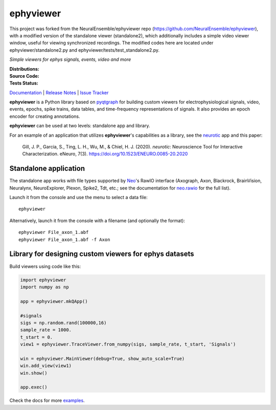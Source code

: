 ephyviewer
==========
This project was forked from the NeuralEnsemble/ephyviewer repo (https://github.com/NeuralEnsemble/ephyviewer), with a modified version of the standalone viewer (standalone2), which additionally includes a simple video viewer window, useful for viewing synchronized recordings. The modified codes here are located under ephyviewer/standalone2.py and ephyviewer/tests/test_standalone2.py.

*Simple viewers for ephys signals, events, video and more*

:Distributions: |pypi-badge| |anaconda-cloud-badge|
:Source Code:   |github-badge| |conda-forge-feedstock-badge|
:Tests Status:  |github-actions-badge| |conda-forge-azure-badge| |rtd-status-badge| |coveralls-badge|

Documentation_ | `Release Notes`_ | `Issue Tracker`_

**ephyviewer** is a Python library based on pyqtgraph_ for building custom
viewers for electrophysiological signals, video, events, epochs, spike trains,
data tables, and time-frequency representations of signals. It also provides an
epoch encoder for creating annotations.

|screenshot|

**ephyviewer** can be used at two levels: standalone app and library.

For an example of an application that utilizes **ephyviewer**'s capabilities as
a library, see the neurotic_ app and this paper:

    Gill, J. P., Garcia, S., Ting, L. H., Wu, M., & Chiel, H. J. (2020).
    *neurotic*: Neuroscience Tool for Interactive Characterization. eNeuro,
    7(3). https://doi.org/10.1523/ENEURO.0085-20.2020

Standalone application
----------------------

The standalone app works with file types supported by Neo_'s RawIO interface
(Axograph, Axon, Blackrock, BrainVision, Neuralynx, NeuroExplorer, Plexon,
Spike2, Tdt, etc.; see the documentation for neo.rawio_ for the full list).

Launch it from the console and use the menu to select a data file::

    ephyviewer

Alternatively, launch it from the console with a filename (and optionally the
format)::

    ephyviewer File_axon_1.abf
    ephyviewer File_axon_1.abf -f Axon

Library for designing custom viewers for ephys datasets
-------------------------------------------------------

Build viewers using code like this:

.. code:: python

    import ephyviewer
    import numpy as np

    app = ephyviewer.mkQApp()

    #signals
    sigs = np.random.rand(100000,16)
    sample_rate = 1000.
    t_start = 0.
    view1 = ephyviewer.TraceViewer.from_numpy(sigs, sample_rate, t_start, 'Signals')

    win = ephyviewer.MainViewer(debug=True, show_auto_scale=True)
    win.add_view(view1)
    win.show()

    app.exec()

Check the docs for more examples_.


.. |pypi-badge| image:: https://img.shields.io/pypi/v/ephyviewer.svg?logo=python&logoColor=white
    :target: pypi_
    :alt: PyPI

.. |anaconda-cloud-badge| image:: https://img.shields.io/conda/vn/conda-forge/ephyviewer.svg?label=anaconda&logo=anaconda&logoColor=white
    :target: anaconda-cloud_
    :alt: Anaconda Cloud

.. |github-badge| image:: https://img.shields.io/badge/github-source_code-blue.svg?logo=github&logoColor=white
    :target: github_
    :alt: GitHub

.. |conda-forge-feedstock-badge| image:: https://img.shields.io/badge/conda--forge-feedstock-blue.svg?logo=conda-forge&logoColor=white
    :target: conda-forge-feedstock_
    :alt: conda-forge Feedstock

.. |github-actions-badge| image:: https://img.shields.io/github/workflow/status/NeuralEnsemble/ephyviewer/tests/master?label=tests&logo=github&logoColor=white
    :target: github-actions_
    :alt: Tests Status

.. |conda-forge-azure-badge| image:: https://dev.azure.com/conda-forge/feedstock-builds/_apis/build/status/ephyviewer-feedstock?branchName=master
    :target: conda-forge-azure_
    :alt: conda-forge Build Status

.. |rtd-status-badge| image:: https://img.shields.io/readthedocs/ephyviewer/latest.svg?logo=read-the-docs&logoColor=white
    :target: rtd-status_
    :alt: Documentation Status

.. |coveralls-badge| image:: https://coveralls.io/repos/github/NeuralEnsemble/ephyviewer/badge.svg?branch=master
    :target: coveralls_
    :alt: Coverage status

.. |screenshot| image:: https://raw.githubusercontent.com/NeuralEnsemble/ephyviewer/master/doc/img/mixed_viewer_example.png
    :target: https://raw.githubusercontent.com/NeuralEnsemble/ephyviewer/master/doc/img/mixed_viewer_example.png
    :alt: Screenshot

.. _anaconda-cloud:         https://anaconda.org/conda-forge/ephyviewer
.. _conda-forge-azure:      https://dev.azure.com/conda-forge/feedstock-builds/_build/latest?definitionId=8410&branchName=master
.. _conda-forge-feedstock:  https://github.com/conda-forge/ephyviewer-feedstock
.. _coveralls:              https://coveralls.io/github/NeuralEnsemble/ephyviewer?branch=master
.. _Documentation:          https://ephyviewer.readthedocs.io/en/latest
.. _examples:               https://ephyviewer.readthedocs.io/en/latest/examples.html
.. _github:                 https://github.com/NeuralEnsemble/ephyviewer
.. _github-actions:         https://github.com/NeuralEnsemble/ephyviewer/actions?query=workflow%3Atests
.. _Issue Tracker:          https://github.com/NeuralEnsemble/ephyviewer/issues
.. _Neo:                    https://neo.readthedocs.io/en/latest
.. _neo.rawio:              https://neo.readthedocs.io/en/latest/rawio.html#module-neo.rawio
.. _neurotic:               https://neurotic.readthedocs.io/en/latest
.. _pypi:                   https://pypi.org/project/ephyviewer
.. _pyqtgraph:              http://www.pyqtgraph.org
.. _Release Notes:          https://ephyviewer.readthedocs.io/en/latest/releasenotes.html
.. _rtd-status:             https://readthedocs.org/projects/ephyviewer
